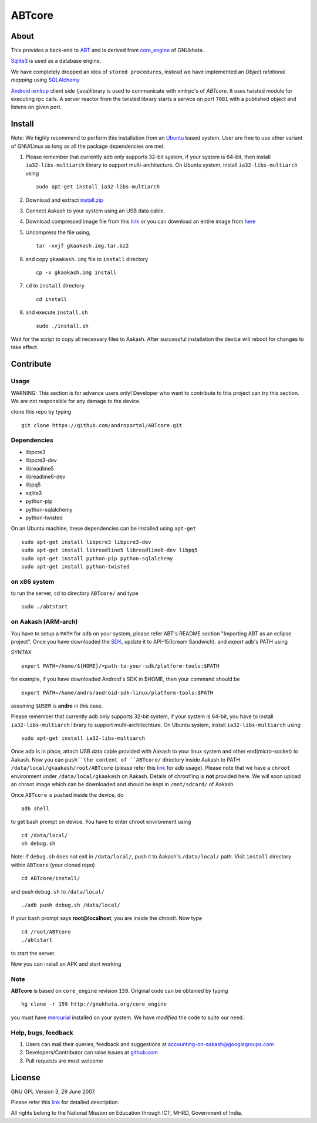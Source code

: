 ========
ABTcore
========

About
-----

This provides a back-end to `ABT <https://github.com/androportal/ABT>`_ and is derived from
`core_engine <www.gnukhata.org/core_engine>`_ of GNUkhata.

`Sqlite3 <http://www.sqlite.org/>`_ is used as a database engine.

We have completely dropped an idea of ``stored procedures``, instead we have 
implemented an `Object
relational mapping` using `SQLAlchemy <http://www.sqlalchemy.org/>`_

`Android-xmlrcp <http://code.google.com/p/android-xmlrpc/>`_ client side (java)library
is used to communicate with xmlrpc's of `ABTcore`. 
It uses twisted module for executing rpc calls. A server reactor from the
twisted library starts a service on port ``7081`` with a published
object and listens on given port. 


Install
------- 

Note: We highly recommend to perform this installation from an `Ubuntu
<http://www.ubuntu.com/>`_ based system. User are free to use other
variant of GNU/Linux as long as all the package dependencies are met.

#. Please remember that currently adb only supports 32-bit system, if
   your system is 64-bit, then install ``ia32-libs-multiarch`` library
   to support multi-architecture. On Ubuntu system, install
   ``ia32-libs-multiarch`` using 
   ::

     sudo apt-get install ia32-libs-multiarch

#. Download and extract `install.zip
   <https://github.com/downloads/androportal/ABTcore/install.zip>`_

#. Connect Aakash to your system using an USB data cable.

#. Download compressed image file from this `link
   <https://github.com/downloads/androportal/ABTcore/gkaakash.img.tar.bz2>`_
   or you can download an entire image from `here
   <https://github.com/downloads/androportal/ABTcore/gkaakash.img>`_

#. Uncompress the file using, 
   ::

      tar -xvjf gkaakash.img.tar.bz2

#. and copy ``gkaakash.img`` file to ``install`` directory
   ::
      
      cp -v gkaakash.img install

#. ``cd`` to ``install`` directory 
   ::
      
      cd install
      
#. and execute ``install.sh`` 
   ::
      
      sudo ./install.sh

Wait for the script to copy all necessary files to Aakash. After
successful installation the device will reboot for changes to take
effect.

Contribute
----------

Usage
~~~~~

WARNING: This section is for advance users only! Developer who want to
contribute to this project can try this section. 
We are not responsible for any damage to the device.


clone this repo by typing

::

   git clone https://github.com/androportal/ABTcore.git


Dependencies
~~~~~~~~~~~~

- libpcre3 
- libpcre3-dev
- libreadline5 
- libreadline6-dev 
- libpq5
- sqlite3     
- python-pip 
- python-sqlalchemy
- python-twisted

On an Ubuntu machine, these dependencies can be installed using
``apt-get``

::

   sudo apt-get install libpcre3 libpcre3-dev
   sudo apt-get install libreadline5 libreadline6-dev libpq5  
   sudo apt-get install python-pip python-sqlalchemy
   sudo apt-get install python-twisted


on x86 system
~~~~~~~~~~~~~

to run the server, ``cd`` to directory ``ABTcore/`` and type

::
   
   sudo ./abtstart

on Aakash (ARM-arch)
~~~~~~~~~~~~~~~~~~~~

You have to setup a ``PATH`` for ``adb`` on your system, please refer
ABT's README section "Importing ABT as an eclipse
project". Once you have downloaded the `SDK
<http://developer.android.com/sdk/index.html>`_, update it to
API-15(Icream Sandwich). and `export` adb's PATH using

SYNTAX

::

    export PATH=/home/${HOME}/<path-to-your-sdk/platform-tools:$PATH

for example, if you have downloaded Android's SDK in $HOME, then your command
should be

::

   export PATH=/home/andro/android-sdk-linux/platform-tools:$PATH

assuming ``$USER`` is **andro** in this case. 

Please remember that currently adb only supports 32-bit system, if
your system is 64-bit, you have to install ``ia32-libs-multiarch``
library to support multi-architechture. On Ubuntu system, install
``ia32-libs-multiarch`` using

::

     sudo apt-get install ia32-libs-multiarch

Once adb is in place, attach USB data cable provided with Aakash to
your linux system and other end(micro-socket) to Aakash. 
Now you can ``push``the content of ``ABTcore/`` directory inside Aakash to PATH
``/data/local/gkaakash/root/ABTcore`` (please refer this `link
<http://developer.android.com/tools/help/adb.html>`_ for adb
usage).
Please note that we have a ``chroot`` environment under
``/data/local/gkaakash`` on Aakash. 
Details of chroot'ing is **not** provided here. 
We will soon upload an chroot image which can be
downloaded and should be kept in ``/mnt/sdcard/`` of Aakash.

Once ``ABTcore`` is pushed inside the device, do 

::

    adb shell

to get bash prompt on device. You have to enter chroot environment
using

::

    cd /data/local/
    sh debug.sh

Note: if ``debug.sh`` does not exit in ``/data/local/``, push it to
Aakash's ``/data/local/`` path. Visit ``install`` directory within
``ABTcore`` (your cloned repo)

::

   cd ABTcore/install/

and push ``debug.sh`` to ``/data/local/``

::

   ./adb push debug.sh /data/local/

If your bash prompt says **root@localhost**, you are inside the
chroot!. Now type

::

    cd /root/ABTcore
    ./abtstart

to start the server.

Now you can install an APK and start working


Note
~~~~

**ABTcore** is based on ``core_engine`` revision ``159``. Original
code can be obtained by typing

::

   hg clone -r 159 http://gnukhata.org/core_engine

you must have `mercurial <http://mercurial.selenic.com/>`_ installed
on your system. We have `modified` the code to suite our need.


Help, bugs, feedback
~~~~~~~~~~~~~~~~~~~~

#. Users can mail their queries, feedback and suggestions at
   accounting-on-aakash@googlegroups.com

#. Developers/Contributor can raise issues at `github.com
   <https://github.com/androportal/ABTcore/issues>`_

#. Pull requests are most welcome

License
-------

GNU GPL Version 3, 29 June 2007.

Please refer this `link <http://www.gnu.org/licenses/gpl-3.0.txt>`_
for detailed description.

All rights belong to the National Mission on
Education through ICT, MHRD, Government of India.

